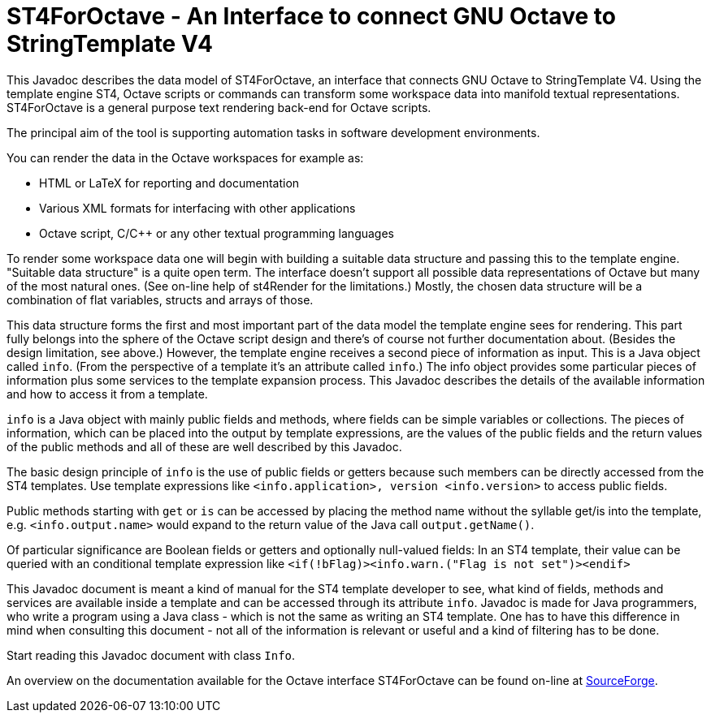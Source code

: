 = ST4ForOctave - An Interface to connect GNU Octave to StringTemplate V4
:xrefstyle: short
:numbered:
// https://asciidoctor.org/docs/user-manual/

// TODO The links fail with error message "URL can't be displayed in a
// frame. If the Java doc frames are explicitly switched off then the
// links work well. In HTML tags it is possible to formulate URLs such
// that a new window is always opened. This is anyway better for the
// user and it avoids the problem. The elder markdown source file could
// use that. How to do in Asciidoc?

This Javadoc describes the data model of ST4ForOctave, an interface that
connects GNU Octave to StringTemplate V4. Using the template engine ST4,
Octave scripts or commands can transform some workspace data into manifold
textual representations. ST4ForOctave is a general purpose text rendering
back-end for Octave scripts.

The principal aim of the tool is supporting automation tasks in software
development environments.

You can render the data in the Octave workspaces for example as:

* HTML or LaTeX for reporting and documentation
* Various XML formats for interfacing with other applications
* Octave script, C/C++ or any other textual programming languages

To render some workspace data one will begin with building a suitable data
structure and passing this to the template engine. "Suitable data
structure" is a quite open term. The interface doesn't support all
possible data representations of Octave but many of the most natural ones.
(See on-line help of st4Render for the limitations.) Mostly, the chosen
data structure will be a combination of flat variables, structs and arrays
of those.

This data structure forms the first and most important part of the data
model the template engine sees for rendering. This part fully belongs into
the sphere of the Octave script design and there's of course not further
documentation about. (Besides the design limitation, see above.) However,
the template engine receives a second piece of information as input. This
is a Java object called `info`. (From the perspective of a template it's
an attribute called `info`.) The info object provides some particular
pieces of information plus some services to the template expansion process.
This Javadoc describes the details of the available information and how to
access it from a template.

`info` is a Java object with mainly public fields and methods, where
fields can be simple variables or collections. The pieces of information,
which can be placed into the output by template expressions, are the
values of the public fields and the return values of the public methods
and all of these are well described by this Javadoc.

The basic design principle of `info` is the use of public fields or
getters because such members can be directly accessed from the ST4
templates. Use template expressions like `<info.application>, version
<info.version>` to access public fields.

Public methods starting with `get` or `is` can be accessed by placing the
method name without the syllable get/is into the template, e.g.
`<info.output.name>` would expand to the return value of the Java call
`output.getName()`.

Of particular significance are Boolean fields or getters and optionally
null-valued fields: In an ST4 template, their value can be queried with an
conditional template expression like `<if(!bFlag)><info.warn.("Flag is not
set")><endif>`

This Javadoc document is meant a kind of manual for the ST4 template
developer to see, what kind of fields, methods and services are available
inside a template and can be accessed through its attribute `info`.
Javadoc is made for Java programmers, who write a program using a Java
class - which is not the same as writing an ST4 template. One has to have
this difference in mind when consulting this document - not all of the
information is relevant or useful and a kind of filtering has to be done.

Start reading this Javadoc document with class `Info`.

An overview on the documentation available for the Octave interface
ST4ForOctave can be found on-line at
https://sourceforge.net/p/stringtemplate-for-octave/wiki/Home/[SourceForge, window="_blank"].
